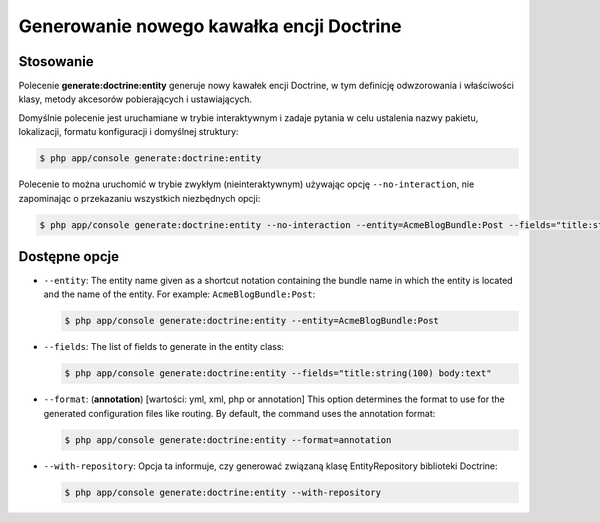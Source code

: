.. highlight:: php
   :linenothreshold: 2

.. index::
   single: polecenia konsoli; generate:doctrine:entity
   single: generowanie kawałka encji Doctrine
   
Generowanie nowego kawałka encji Doctrine
-----------------------------------------

Stosowanie
~~~~~~~~~~

Polecenie **generate:doctrine:entity** generuje nowy kawałek encji Doctrine, w tym
definicję odwzorowania i właściwości klasy, metody akcesorów pobierających i ustawiających.

Domyślnie polecenie jest uruchamiane w trybie interaktywnym i zadaje pytania w celu
ustalenia nazwy pakietu, lokalizacji, formatu konfiguracji i domyślnej struktury:

.. code-block:: bash
   
   $ php app/console generate:doctrine:entity
   
Polecenie to można uruchomić w trybie zwykłym (nieinteraktywnym) używając opcję
``--no-interaction``, nie zapominając o przekazaniu wszystkich niezbędnych opcji:

.. code-block:: bash
   
   $ php app/console generate:doctrine:entity --no-interaction --entity=AcmeBlogBundle:Post --fields="title:string(100) body:text" --format=xml

Dostępne opcje
~~~~~~~~~~~~~~

*  ``--entity``: The entity name given as a shortcut notation containing the bundle
   name in which the entity is located and the name of the entity. For example: ``AcmeBlogBundle:Post``:
   
   .. code-block:: bash
      
      $ php app/console generate:doctrine:entity --entity=AcmeBlogBundle:Post
      
*  ``--fields``: The list of fields to generate in the entity class:

   .. code-block:: bash
      
      $ php app/console generate:doctrine:entity --fields="title:string(100) body:text"
      
*  ``--format``: (**annotation**) [wartości: yml, xml, php or annotation]
   This option determines the format to use for the generated configuration files
   like routing. By default, the command uses the annotation format:
   
   .. code-block:: bash
      
      $ php app/console generate:doctrine:entity --format=annotation
      
*  ``--with-repository``: Opcja ta informuje, czy generować związaną klasę EntityRepository
   biblioteki Doctrine:
   
   .. code-block:: bash
      
      $ php app/console generate:doctrine:entity --with-repository
      
   